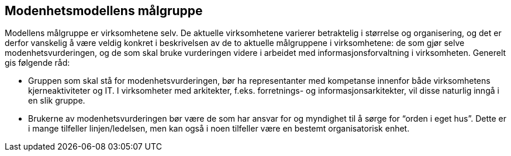 == Modenhetsmodellens målgruppe [[målgruppe]]

Modellens målgruppe er virksomhetene selv. De aktuelle virksomhetene varierer betraktelig i størrelse og organisering, og det er derfor vanskelig å være veldig konkret i beskrivelsen av de to aktuelle målgruppene i virksomhetene: de som gjør selve modenhetsvurderingen, og de som skal bruke vurderingen videre i arbeidet med informasjonsforvaltning i virksomheten. Generelt gis følgende råd:  

* Gruppen som skal stå for modenhetsvurderingen, bør ha representanter med kompetanse innenfor både virksomhetens kjerneaktiviteter og IT. I virksomheter med arkitekter, f.eks. forretnings- og informasjonsarkitekter, vil disse naturlig inngå i en slik gruppe.  

*	Brukerne av modenhetsvurderingen bør være de som har ansvar for og myndighet til å sørge for “orden i eget hus”. Dette er i mange tilfeller linjen/ledelsen, men kan også i noen tilfeller være en bestemt organisatorisk enhet. 
